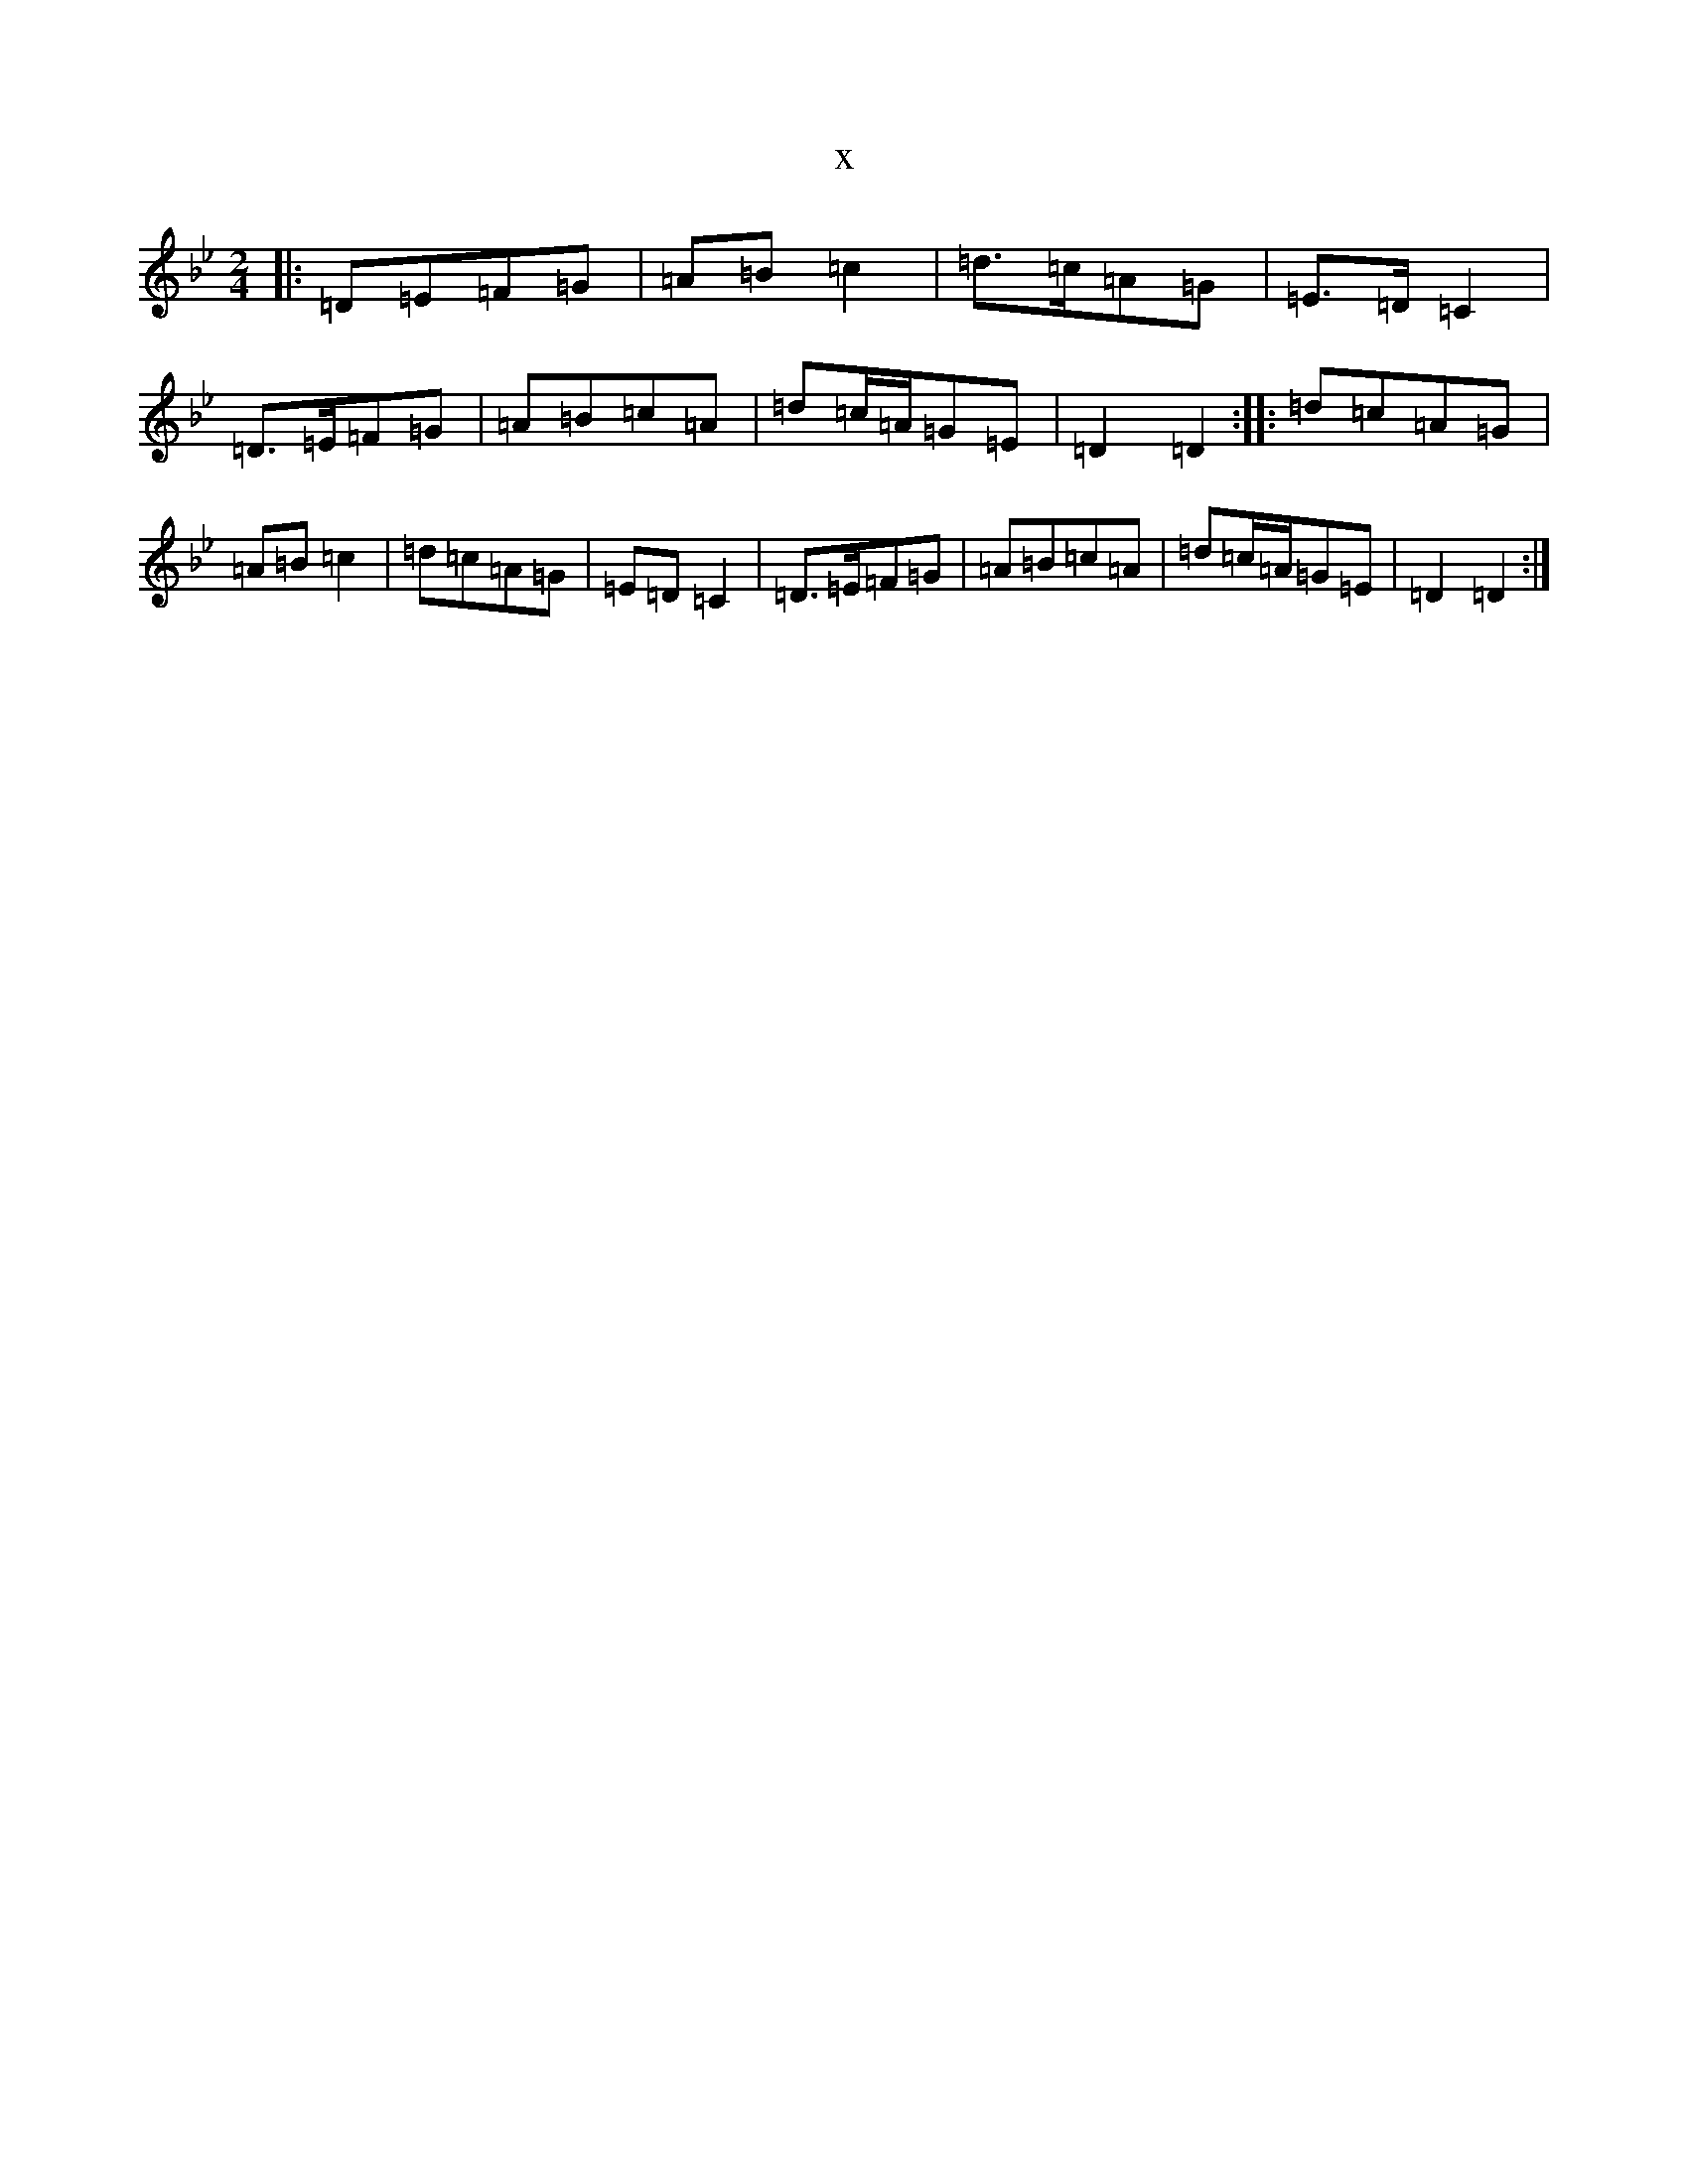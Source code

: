 X:2728
T:x
L:1/8
M:2/4
K: C Dorian
|:=D=E=F=G|=A=B=c2|=d>=c=A=G|=E>=D=C2|=D>=E=F=G|=A=B=c=A|=d=c/2=A/2=G=E|=D2=D2:||:=d=c=A=G|=A=B=c2|=d=c=A=G|=E=D=C2|=D>=E=F=G|=A=B=c=A|=d=c/2=A/2=G=E|=D2=D2:|